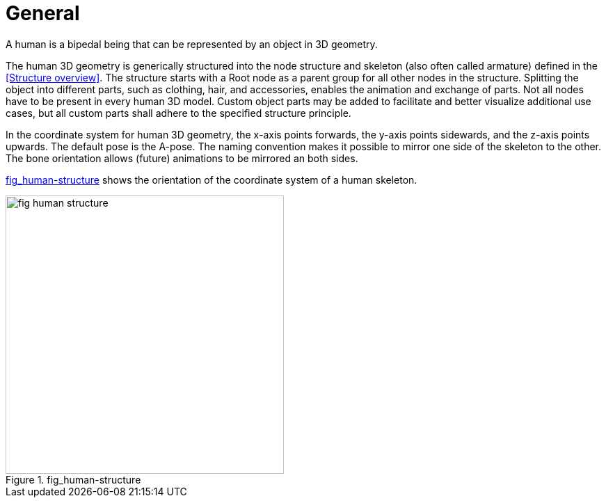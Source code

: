= General

:home-path: ../..
:imagesdir: {home-path}/_images
:includedir: {home-path}/_images

A human is a bipedal being that can be represented by an object in 3D geometry.

The human 3D geometry is generically structured into the node structure and skeleton (also often called armature) defined in the <<Structure overview>>. The structure starts with a Root node as a parent group for all other nodes in the structure. Splitting the object into different parts, such as clothing, hair, and accessories, enables the animation and exchange of parts. Not all nodes have to be present in every human 3D model. Custom object parts may be added to facilitate and better visualize additional use cases, but all custom parts shall adhere to the specified structure principle.

In the coordinate system for human 3D geometry, the x-axis points forwards, the y-axis points sidewards, and the z-axis points upwards. The default pose is the A-pose. The naming convention makes it possible to mirror one side of the skeleton to the other. The bone orientation allows (future) animations to be mirrored an both sides.

<<fig-human-structure>> shows the orientation of the coordinate system of a human skeleton.

[#fig-human-structure]
.fig_human-structure
image::fig_human-structure.svg[,400]